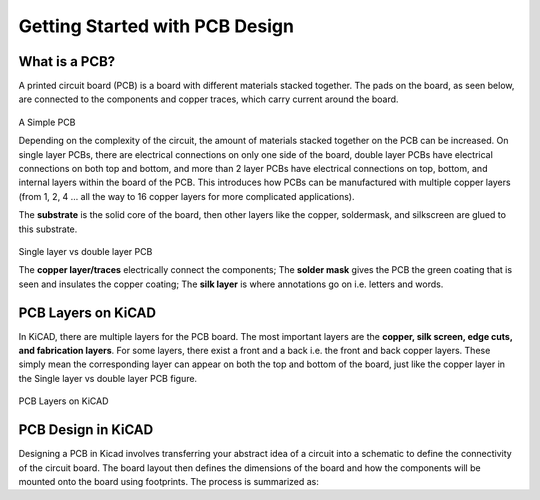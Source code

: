 Getting Started with PCB Design
===============================

What is a PCB?
--------------
A printed circuit board (PCB) is a board with different materials stacked together.
The pads on the board, as seen below, are connected to the components and copper traces, which carry current around the board. 


.. figure:: ../_static/images/pcb1.png
    :figwidth: 700px
    :target: ../_static/images/pcb1.png
A Simple PCB
     
Depending on the complexity of the circuit, the amount of materials stacked together on the PCB can be increased. On single layer PCBs, there are electrical connections on only one side of the board, double layer PCBs have electrical connections on both top and bottom, and more than 2 layer PCBs have electrical connections on top, bottom, and internal layers within the board of the PCB. This introduces how PCBs can be manufactured with multiple copper layers (from 1, 2, 4 … all the way to 16 copper layers for more complicated applications). 

The **substrate** is the solid core of the board, then other layers like the copper, soldermask, and silkscreen are glued to this substrate. 

.. figure:: ../_static/images/pcb2.png
    :figwidth: 700px
    :target: ../_static/images/pcb2.png
Single layer vs double layer PCB
    
The **copper layer/traces** electrically connect the components;
The **solder mask** gives the PCB the green coating that is seen and insulates the copper coating; 
The **silk layer** is where annotations go on i.e. letters and words. 

PCB Layers on KiCAD
-------------------

In KiCAD, there are multiple layers for the PCB board. The most important layers are the **copper, silk screen, edge cuts, and fabrication layers**. For some layers, there exist a front and a back i.e. the front and back copper layers. These simply mean the corresponding layer can appear on both the top and bottom of the board, just like the copper layer in the Single layer vs double layer PCB figure.

.. figure:: ../_static/images/pcb3.png
    :figwidth: 900px
    :target: ../_static/images/pcb3.png
PCB Layers on KiCAD
 
PCB Design in KiCAD
-------------------
Designing a PCB in Kicad involves transferring your abstract idea of a circuit into a schematic to define the connectivity of the circuit board. The board layout then defines the dimensions of the board and how the components will be mounted onto the board using footprints. The process is summarized as:
 
